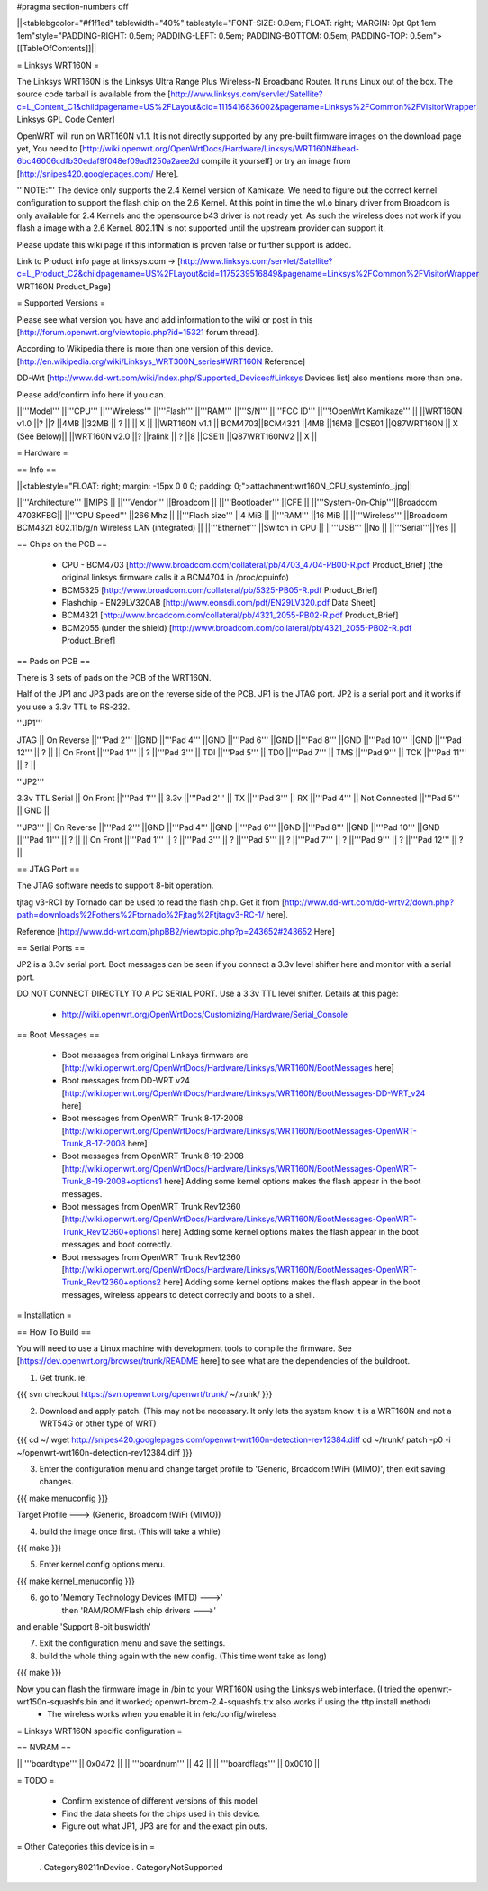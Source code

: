 #pragma section-numbers off

||<tablebgcolor="#f1f1ed" tablewidth="40%" tablestyle="FONT-SIZE: 0.9em; FLOAT: right; MARGIN: 0pt 0pt 1em 1em"style="PADDING-RIGHT: 0.5em; PADDING-LEFT: 0.5em; PADDING-BOTTOM: 0.5em; PADDING-TOP: 0.5em">[[TableOfContents]]||

= Linksys WRT160N =

The Linksys WRT160N is the Linksys Ultra Range Plus Wireless-N Broadband Router. It runs Linux out of the box. The source code tarball is available from the [http://www.linksys.com/servlet/Satellite?c=L_Content_C1&childpagename=US%2FLayout&cid=1115416836002&pagename=Linksys%2FCommon%2FVisitorWrapper Linksys GPL Code Center]

OpenWRT will run on WRT160N v1.1.  It is not directly supported by any pre-built firmware images on the download page yet, You need to [http://wiki.openwrt.org/OpenWrtDocs/Hardware/Linksys/WRT160N#head-6bc46006cdfb30edaf9f048ef09ad1250a2aee2d compile it yourself] or try an image from [http://snipes420.googlepages.com/ Here].

'''NOTE:''' The device only supports the 2.4 Kernel version of Kamikaze. We need to figure out the correct kernel configuration to support the flash chip on the 2.6 Kernel. At this point in time the wl.o binary driver from Broadcom is only available for 2.4 Kernels and the opensource b43 driver is not ready yet. As such the wireless does not work if you flash a image with a 2.6 Kernel. 802.11N is not supported until the upstream provider can support it.

Please update this wiki page if this information is proven false or further support is added.

Link to Product info page at linksys.com -> [http://www.linksys.com/servlet/Satellite?c=L_Product_C2&childpagename=US%2FLayout&cid=1175239516849&pagename=Linksys%2FCommon%2FVisitorWrapper WRT160N Product_Page]

= Supported Versions =

Please see what version you have and add information to the wiki or post in this [http://forum.openwrt.org/viewtopic.php?id=15321 forum thread].

According to Wikipedia there is more than one version of this device. [http://en.wikipedia.org/wiki/Linksys_WRT300N_series#WRT160N Reference]

DD-Wrt [http://www.dd-wrt.com/wiki/index.php/Supported_Devices#Linksys Devices list] also mentions more than one.

Please add/confirm info here if you can.

||'''Model''' ||'''CPU''' ||'''Wireless''' ||'''Flash''' ||'''RAM''' ||'''S/N''' ||'''FCC ID''' ||'''!OpenWrt Kamikaze''' ||
||WRT160N v1.0 ||? ||? ||4MB ||32MB || ? || || X ||
||WRT160N v1.1 || BCM4703||BCM4321 ||4MB ||16MB ||CSE01 ||Q87WRT160N || X (See Below)||
||WRT160N v2.0 ||? ||ralink || ? ||8 ||CSE11 ||Q87WRT160NV2 || X ||


= Hardware =

== Info ==

||<tablestyle="FLOAT: right; margin: -15px 0 0 0; padding: 0;">attachment:wrt160N_CPU_systeminfo_.jpg||

||'''Architecture''' ||MIPS ||
||'''Vendor''' ||Broadcom ||
||'''Bootloader''' ||CFE ||
||'''System-On-Chip'''||Broadcom 4703KFBG||
||'''CPU Speed''' ||266 Mhz ||
||'''Flash size''' ||4 MiB ||
||'''RAM''' ||16 MiB ||
||'''Wireless''' ||Broadcom BCM4321 802.11b/g/n Wireless LAN (integrated) ||
||'''Ethernet''' ||Switch in CPU ||
||'''USB''' ||No ||
||'''Serial'''||Yes ||

== Chips on the PCB ==

 * CPU - BCM4703 [http://www.broadcom.com/collateral/pb/4703_4704-PB00-R.pdf Product_Brief] (the original linksys firmware calls it a BCM4704 in /proc/cpuinfo)

 * BCM5325 [http://www.broadcom.com/collateral/pb/5325-PB05-R.pdf Product_Brief]

 * Flashchip - EN29LV320AB [http://www.eonsdi.com/pdf/EN29LV320.pdf Data Sheet]

 * BCM4321 [http://www.broadcom.com/collateral/pb/4321_2055-PB02-R.pdf Product_Brief]

 * BCM2055 (under the shield) [http://www.broadcom.com/collateral/pb/4321_2055-PB02-R.pdf Product_Brief]

== Pads on PCB ==

There is 3 sets of pads on the PCB of the WRT160N.
 
Half of the JP1 and JP3 pads are on the reverse side of the PCB.
JP1 is the JTAG port.
JP2 is a serial port and it works if you use a 3.3v TTL to RS-232.

'''JP1'''

JTAG
|| On Reverse ||'''Pad 2''' ||GND ||'''Pad 4''' ||GND ||'''Pad 6''' ||GND ||'''Pad 8''' ||GND ||'''Pad 10''' ||GND ||'''Pad 12''' || ? ||
|| On Front ||'''Pad 1''' || ? ||'''Pad 3''' || TDI ||'''Pad 5''' || TD0 ||'''Pad 7''' || TMS ||'''Pad 9''' || TCK ||'''Pad 11''' || ? ||

'''JP2'''

3.3v TTL Serial
|| On Front ||'''Pad 1''' || 3.3v ||'''Pad 2''' || TX ||'''Pad 3''' || RX ||'''Pad 4''' || Not Connected ||'''Pad 5''' || GND ||

'''JP3'''
|| On Reverse ||'''Pad 2''' ||GND ||'''Pad 4''' ||GND ||'''Pad 6''' ||GND ||'''Pad 8''' ||GND ||'''Pad 10''' ||GND ||'''Pad 11''' || ? ||
|| On Front ||'''Pad 1''' || ? ||'''Pad 3''' || ? ||'''Pad 5''' || ? ||'''Pad 7''' || ? ||'''Pad 9''' || ? ||'''Pad 12''' || ? ||

== JTAG Port ==

The JTAG software needs to support 8-bit operation.

tjtag v3-RC1 by Tornado can be used to read the flash chip. Get it from [http://www.dd-wrt.com/dd-wrtv2/down.php?path=downloads%2Fothers%2Ftornado%2Fjtag%2Ftjtagv3-RC-1/ here].
 
Reference [http://www.dd-wrt.com/phpBB2/viewtopic.php?p=243652#243652 Here]

== Serial Ports ==

JP2 is a 3.3v serial port.  Boot messages can be seen if you connect a 3.3v level shifter here and monitor with a serial port. 

DO NOT CONNECT DIRECTLY TO A PC SERIAL PORT. Use a 3.3v TTL level shifter. 
Details at this page:
 * http://wiki.openwrt.org/OpenWrtDocs/Customizing/Hardware/Serial_Console

== Boot Messages ==

 * Boot messages from original Linksys firmware are [http://wiki.openwrt.org/OpenWrtDocs/Hardware/Linksys/WRT160N/BootMessages here]
 * Boot messages from DD-WRT v24 [http://wiki.openwrt.org/OpenWrtDocs/Hardware/Linksys/WRT160N/BootMessages-DD-WRT_v24 here]
 * Boot messages from OpenWRT Trunk 8-17-2008 [http://wiki.openwrt.org/OpenWrtDocs/Hardware/Linksys/WRT160N/BootMessages-OpenWRT-Trunk_8-17-2008 here]
 * Boot messages from OpenWRT Trunk 8-19-2008 [http://wiki.openwrt.org/OpenWrtDocs/Hardware/Linksys/WRT160N/BootMessages-OpenWRT-Trunk_8-19-2008+options1 here] Adding some kernel options makes the flash appear in the boot messages.
 * Boot messages from OpenWRT Trunk Rev12360 [http://wiki.openwrt.org/OpenWrtDocs/Hardware/Linksys/WRT160N/BootMessages-OpenWRT-Trunk_Rev12360+options1 here] Adding some kernel options makes the flash appear in the boot messages and boot correctly.
 * Boot messages from OpenWRT Trunk Rev12360 [http://wiki.openwrt.org/OpenWrtDocs/Hardware/Linksys/WRT160N/BootMessages-OpenWRT-Trunk_Rev12360+options2 here] Adding some kernel options makes the flash appear in the boot messages, wireless appears to detect correctly and boots to a shell.

= Installation =

== How To Build ==

You will need to use a Linux machine with development tools to compile the firmware.
See [https://dev.openwrt.org/browser/trunk/README here] to see what are the dependencies of the buildroot.

1. Get trunk. ie:

{{{
svn checkout https://svn.openwrt.org/openwrt/trunk/ ~/trunk/
}}}

2. Download and apply patch. (This may not be necessary. It only lets the system know it is a WRT160N and not a WRT54G or other type of WRT)

{{{
cd ~/
wget http://snipes420.googlepages.com/openwrt-wrt160n-detection-rev12384.diff
cd ~/trunk/
patch -p0 -i ~/openwrt-wrt160n-detection-rev12384.diff
}}}

3. Enter the configuration menu and change target profile to 'Generic, Broadcom !WiFi (MIMO)', then exit saving changes.

{{{
make menuconfig
}}}

Target Profile ---> (Generic, Broadcom !WiFi (MIMO))

4. build the image once first. (This will take a while)

{{{
make
}}}

5. Enter kernel config options menu.

{{{
make kernel_menuconfig
}}}

6. go to 'Memory Technology Devices (MTD)  --->' 
    then 'RAM/ROM/Flash chip drivers  --->'
and enable 'Support  8-bit buswidth'

7. Exit the configuration menu and save the settings.

8. build the whole thing again with the new config. (This time wont take as long)

{{{
make
}}}

Now you can flash the firmware image in /bin to your WRT160N using the Linksys web interface. (I tried the openwrt-wrt150n-squashfs.bin and it worked; openwrt-brcm-2.4-squashfs.trx also works if using the tftp install method)
 * The wireless works when you enable it in /etc/config/wireless 

= Linksys WRT160N specific configuration =

== NVRAM ==

|| '''boardtype''' || 0x0472 ||
|| '''boardnum''' || 42 ||
|| '''boardflags''' || 0x0010 ||

= TODO =

 * Confirm existence of different versions of this model
 * Find the data sheets for the chips used in this device.
 * Figure out what JP1, JP3 are for and the exact pin outs.

= Other Categories this device is in =

 . Category80211nDevice
 . CategoryNotSupported
